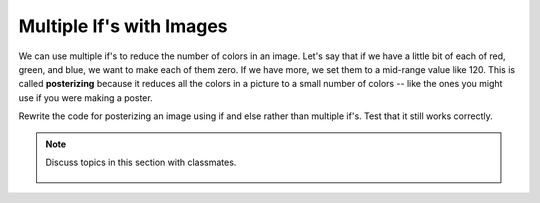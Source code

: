 ..  Copyright (C)  Mark Guzdial, Barbara Ericson, Briana Morrison
    Permission is granted to copy, distribute and/or modify this document
    under the terms of the GNU Free Documentation License, Version 1.3 or
    any later version published by the Free Software Foundation; with
    Invariant Sections being Forward, Prefaces, and Contributor List,
    no Front-Cover Texts, and no Back-Cover Texts.  A copy of the license
    is included in the section entitled "GNU Free Documentation License".

.. 	qnum::
	:start: 1
	:prefix: csp-15-4-
	
Multiple If's with Images
===========================

..	index::
	single: posterize

We can use multiple if's to reduce the number of colors in an image.  Let's say that if we have a little bit of each of red, green, and blue, we want to make each of them zero.  If we have more, we set them to a mid-range value like 120.  This is called **posterizing** because it reduces all the colors in a picture to a small number of colors -- like the ones you might use if you were making a poster.

.. raw:: html

    <img src="../_static/arch.jpg" id="arch.jpg">
    
.. activecode:: Posterize
    :tour_1: "Structural Tour"; 1: id3-line1; 4: id3-line4; 7-8: id3-line7-8; 9: id3-line9; 11-13: id3-line11-13; 16-17: id3-line16-17; 18-19: id3-line18-19; 20-21: id3-line20-21; 22-23: id3-line22-23; 24-25: id3-line24-25; 26-27: id3-line26-27; 30: id3-line30; 33: id3-line33; 36-37: id3-line35-36;
    :nocodelens:

    from image import *
    
    # CREATE AN IMAGE FROM A FILE
    img = Image("arch.jpg")

    # LOOP THROUGH ALL PIXELS
    for x in range(img.getWidth()):
        for y in range(img.getHeight()):
            p = img.getPixel(x, y)
            
            r = p.getRed()
            g = p.getGreen()
            b = p.getBlue()
            
            # VALUES FOR THE NEW COLOR
            if r < 120:
                r = 0
            if r >= 120:
                r = 120
            if g < 120:
                g = 0
            if g >= 120:
                g = 120
            if b < 120:
                b = 0
            if b >= 120:
                b = 120
            
            # CREATE THE COLOR
            newPixel = Pixel(r,g,b)
            
            # CHANGE THE IMAGE
            img.setPixel(x, y, newPixel)
     
    # SHOW THE CHANGED IMAGE       
    win = ImageWin(img.getWidth(),img.getHeight())
    img.draw(win)
    
Rewrite the code for posterizing an image using if and else rather than multiple if's.  Test that it still works correctly. 

.. mchoice:: 15_4_1_posterize1
   :answer_a: 8
   :answer_b: 3
   :answer_c: 120
   :answer_d: 16,777,216 (= 256 * 256 * 256) 
   :correct: a
   :feedback_a: Two possible values of each of red, green, and blue (3 colors) is 2 raised to 3rd power combinations which is 8.
   :feedback_b: Two values of each of red, green, and blue is more than 3.
   :feedback_c: Far fewer
   :feedback_d: That's the total number of colors possible.  But this code reduces that.
   
   How many different colors will be in our image when we are done?

.. note::

    Discuss topics in this section with classmates. 

      .. disqus::
          :shortname: studentcsp
          :identifier: studentcsp_15_4
   
 




       
